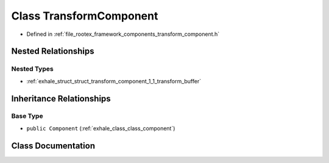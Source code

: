 .. _exhale_class_class_transform_component:

Class TransformComponent
========================

- Defined in :ref:`file_rootex_framework_components_transform_component.h`


Nested Relationships
--------------------


Nested Types
************

- :ref:`exhale_struct_struct_transform_component_1_1_transform_buffer`


Inheritance Relationships
-------------------------

Base Type
*********

- ``public Component`` (:ref:`exhale_class_class_component`)


Class Documentation
-------------------


.. doxygenclass:: TransformComponent
   :members:
   :protected-members:
   :undoc-members: